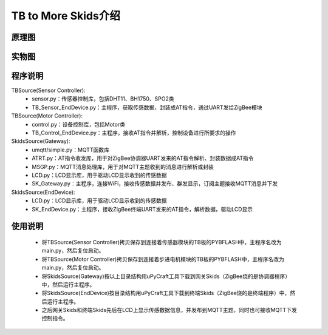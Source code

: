 .. _introduction:

TB to More Skids介绍
=======================

原理图
-----------------------

.. image:: img/architecture2.jpg

实物图
-----------------------

.. image:: img/connect2.jpg

程序说明
-----------------------

TBSource(Sensor Controller):
  + sensor.py：传感器控制库，包括DHT11、BH1750、SPO2类
  + TB_Sensor_EndDevice.py：主程序，获取传感数据，封装成AT指令，通过UART发给ZigBee模块

TBSource(Motor Controller):
  + control.py：设备控制库，包括Motor类
  + TB_Control_EndDevice.py：主程序，接收AT指令并解析，控制设备进行所要求的操作

SkidsSource(Gateway):
  + umqtt/simple.py：MQTT函数库
  + ATRT.py：AT指令收发库，用于对ZigBee协调器UART发来的AT指令解析、封装数据成AT指令
  + MSGP.py：MQTT消息处理库，用于对MQTT主题收到的消息进行解析或封装
  + LCD.py：LCD显示库，用于驱动LCD显示收到的传感数据
  + SK_Gateway.py：主程序，连接WiFi，接收传感数据并发布、群发显示，订阅主题接收MQTT消息并下发

SkidsSource(EndDevice):
  + LCD.py：LCD显示库，用于驱动LCD显示收到的传感数据
  + SK_EndDevice.py：主程序，接收ZigBee终端UART发来的AT指令，解析数据，驱动LCD显示

使用说明
-----------------------

  + 将TBSource(Sensor Controller)拷贝保存到连接着传感器模块的TB板的PYBFLASH中，主程序名改为main.py，然后复位启动。
  + 将TBSource(Motor Controller)拷贝保存到连接着步进电机模块的TB板的PYBFLASH中，主程序名改为main.py，然后复位启动。
  + 将SkidsSource(Gateway)按以上目录结构用uPyCraft工具下载到网关Skids（ZigBee烧的是协调器程序）中，然后运行主程序。
  + 将SkidsSource(EndDevice)按目录结构用uPyCraft工具下载到终端Skids（ZigBee烧的是终端程序）中，然后运行主程序。
  + 之后网关Skids和终端Skids先后在LCD上显示传感数据信息，并发布到MQTT主题，同时也可接收MQTT下发控制指令。

